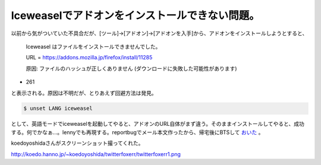 Iceweaselでアドオンをインストールできない問題。
===============================================

以前から気がついていた不具合だが、[ツール]→[アドオン]→[アドオンを入手]から、アドオンをインストールしようとすると、



   Iceweasel はファイルをインストールできませんでした。

   

   URL = https://addons.mozilla.jp/firefox/install/11285

   

   原因: ファイルのハッシュが正しくありません (ダウンロードに失敗した可能性があります)

   
* 261





と表示される。原因は不明だが、とりあえず回避方法は発見。


.. code-block:: sh


   $ unset LANG iceweasel


として、英語モードでiceweaselを起動してやると、アドオンのURL自体がまず違う。そのままインストールしてやると、成功する。何でかなぁ…。lennyでも再現する。reportbugでメール本文作ったから、帰宅後にBTSして `おいた <http://bugs.debian.org/cgi-bin/bugreport.cgi?bug=525166>`_ 。



koedoyoshidaさんがスクリーンショット撮ってくれた。

http://koedo.hanno.jp/~koedoyoshida/twitterfoxerr/twitterfoxerr1.png






.. author:: default
.. categories:: Debian
.. tags::
.. comments::
